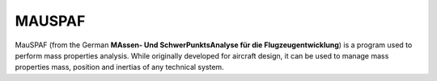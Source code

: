 MAUSPAF
=========

MauSPAF (from the German **MAssen- Und SchwerPunktsAnalyse für die Flugzeugentwicklung**) is a program used to perform mass properties analysis. While originally developed for aircraft design, it can be used to manage mass properties mass, position and inertias of any technical system.

